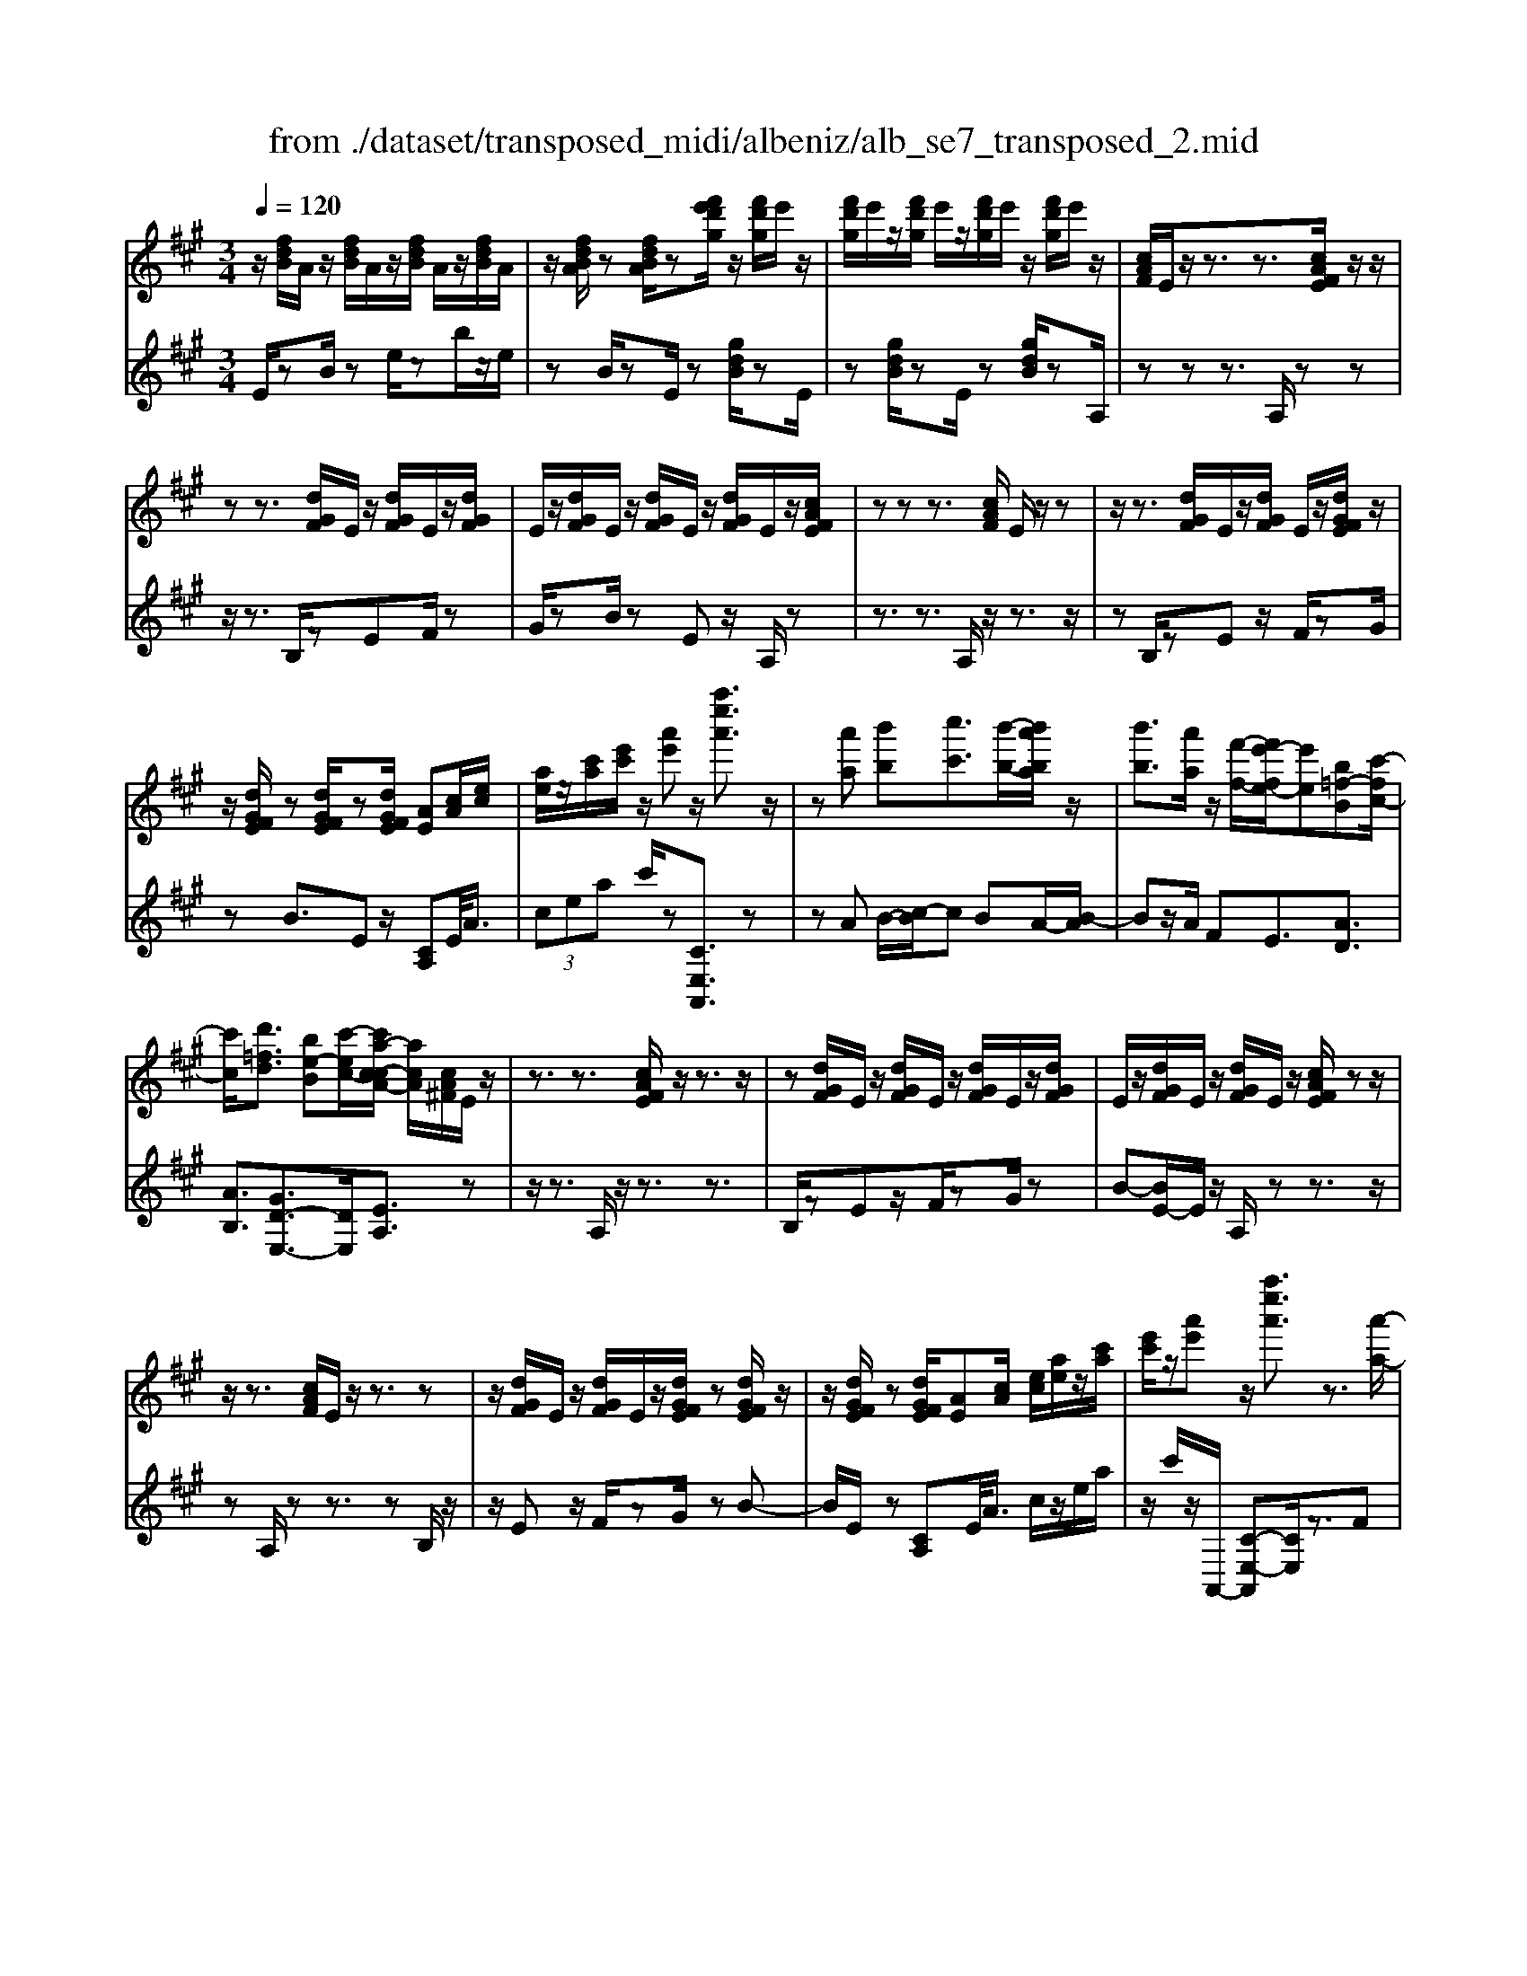 X: 1
T: from ./dataset/transposed_midi/albeniz/alb_se7_transposed_2.mid
M: 3/4
L: 1/8
Q:1/4=120
K:A % 3 sharps
V:1
%%MIDI program 0
z/2[fdB]/2A/2z/2 [fdB]/2A/2z/2[fdB]/2 A/2z/2[fdB]/2A/2| \
z/2[fdBA]/2z [fdBA]/2z[f'e'd'g]/2 z/2[f'd'g]/2e'/2z/2| \
[f'd'g]/2e'/2z/2[f'd'g]/2 e'/2z/2[f'd'g]/2e'/2 z/2[f'd'g]/2e'/2z/2| \
[cAF]/2E/2z/2z3/2z3/2[cAFE]/2z/2z/2|
zz3/2[dGF]/2E/2z/2 [dGF]/2E/2z/2[dGF]/2| \
E/2z/2[dGF]/2E/2 z/2[dGF]/2E/2z/2 [dGF]/2E/2z/2[cAFE]/2| \
zz z3/2[cAF]/2 E/2z/2z| \
z/2z3/2 [dGF]/2E/2z/2[dGF]/2 E/2z/2[dGFE]/2z/2|
z/2[dGFE]/2z [dGFE]/2z[dGFE]/2 [AE][cA]/2[ec]/2| \
[ae]/2z/2[c'a]/2[e'c']/2 z/2[a'e']z/2 [a''e''a']3/2z/2| \
z[a'a] [b'b][c''c']3/2[b'-b-]/2[b'a'ba]/2z/2| \
[b'b]3/2[a'a]/2 z/2[f'-f-]/2[f'e'-fe-]/2[e'e][b=f-B][c'-fc-]/2|
[c'c]/2[d'=fd]3/2 [be-B][c'-ec-]/2[c'a-c-cA-]/2 [acA]/2[cA^F]/2E/2z/2| \
z3/2z3/2[cAFE]/2z/2 z3/2z/2| \
z[dGF]/2E/2 z/2[dGF]/2E/2z/2 [dGF]/2E/2z/2[dGF]/2| \
E/2z/2[dGF]/2E/2 z/2[dGF]/2E/2z/2 [cAFE]/2zz/2|
z/2z3/2 [cAF]/2E/2z/2z3/2z| \
z/2[dGF]/2E/2z/2 [dGF]/2E/2z/2[dGFE]/2 z[dGFE]/2z/2| \
z/2[dGFE]/2z [dGFE]/2[AE][cA]/2 [ec]/2[ae]/2z/2[c'a]/2| \
[e'c']/2z/2[a'e'] z/2[a''e''a']3/2 z3/2[a'-a-]/2|
[a'a]/2[b'-b-]/2[c''-b'c'-b]/2[c''c']z/2[b'b]/2[a'a]/2 z/2[b'b]3/2| \
[a'-a-]/2[a'g'-ag-]/2[g'g]/2[f'f]3/2A- [g-A-]/2[gf-A-]/2[fA]| \
z/2[^d-A-]/2[b-dA-]/2[bA]/2 [gG][GECB,]/2zzz/2| \
z[GEC]/2B,/2 z/2z3/2 z3/2[A^DC]/2|
B,/2z/2[A^DC]/2B,/2 z/2[ADCB,]/2z [ADCB,]/2z[ADCB,]/2| \
z/2[A^DC]/2B,/2z/2 [GEC]/2B,/2z/2z3/2z| \
z/2[GEC]/2B,/2z/2 z3/2z3/2[A^DCB,]/2z/2| \
[A^DC]/2B,/2z/2[ADC]/2 B,/2z/2[ADC]/2B,/2 z/2[ADC]/2B,/2z/2|
[A^DC]/2[E-B,-B,]/2[EB,]/2z/2 [BGGE]/2z/2[eB]/2[ge]/2 z/2[bg]/2[e'be]| \
z/2[e''g'e']3/2 z3/2[f'f][g'g][a'-a-]/2| \
[a'a][b'b]/2[a'a]/2 z/2[g'g]3/2 [f'f][g'-g-]/2[g'e'-ge-]/2| \
[e'e][c'=g-c] [e'-ge-]/2[e'e]/2[d'fd]3/2[be-B][c'-ec-]/2|
[c'a-c-cA-]/2[acA]/2[cAF]/2E/2 z/2z3/2 z3/2[cAFE]/2| \
z/2z3/2 z3/2[dGF]/2 E/2z/2[dGF]/2E/2| \
z/2[dGF]/2E/2z/2 [dGF]/2E/2z/2[dGF]/2 E/2z/2[dGF]/2E/2| \
z/2[cAFE]/2z zz3/2[cAF]/2E/2z/2|
z3/2z3/2[dGF]/2E/2 z/2[dGF]/2E/2z/2| \
[dGFE]/2z[dGFE]/2 z[dGFE]/2z[dGFE]/2[AE]| \
[cA]/2[ec]/2[ae]/2z/2 [c'a]/2[e'c']/2z/2[a'e']z/2[a''-e''-a'-]| \
[a''e''a']/2z3/2 [AE]/2[BA]/2z/2[=cA]3/2[dA]/2[cA]/2|
z/2[BG]3/2 [=fd-][e-d]/2[a-e=c-]/2 [ac][g^d-c-]| \
[=c'-^dc]/2[c'-c'e-c-]/2[c'ec] [=gdB]3/2z[ecA]/2G/2z/2| \
z3/2z[e=c]/2[=fc]/2[=g^c]3/2[^gc]/2z/2| \
[=gc]/2[=fc]3/2 [^d^G]/2z/2[cG]/2z/2 [=c=G]3/2[g-^c-]/2|
[g-=gc-]/2[^gc]/2[^a=gc]3/2[e-cA-][e=c-A]/2 c/2z/2[^g=f^c]/2=c/2| \
z/2z3/2 z/2[=fd=c]/2z/2[=gdc]/2 [^gdc]3/2[=gdc]/2| \
z/2[=fd=c]/2[^dcG]3/2[=dcG][^d-c-G-]/2 [f-dc-cG-G]/2[fcG]z/2| \
[=c-F-]/2[d-cF-]/2[dF]/2[^dcF]3/2[=dAFDC]3/2z[B=GE]/2|
D/2z/2z3/2z3/2 [=g=fG][aA]/2[b-B-]/2| \
[bB]/2[a-=f-B-]/2[a=g-f^d-B-]/2[gdB]/2 [g-=c-G-]/2[gdcBG]/2z/2[ec]/2 [ge]/2z/2[c'g]/2[e'c']/2| \
z/2[=g'-=c'-]/2[g'e'-c'g-]/2[e'g]/2 [g-c-]/2[ge-cG-]/2[eG]/2[b-c-]/2 [bd-c-]/2[dc]/2[gBG]| \
z/2[=g'bg]z3[G^D=C^A,]/2z/2z/2|
zz3/2[=G^D=C]/2^A,/2z/2 z3/2z/2| \
z[GD=C^A,]/2z[GDCA,]/2z/2[GDC]/2 A,/2z/2[GDC]/2A,/2| \
z/2[GD=C]/2^A,/2z/2 [GDC]/2A,/2z/2[=G^DC]/2 A,/2z/2z| \
z/2z3/2 [=G^D=C^A,]/2z/2z3/2z3/2|
[GD=C]/2^A,/2z/2[GDC]/2 A,/2z/2[GDC]/2A,/2 z/2[GDC]/2A,/2z/2| \
[GD=C]/2^A,/2z/2[GDC]/2 [^d'dA,]/2z/2[=f'f]/2[=g'g]3/2[f'f]/2[d'd]/2| \
z/2[=f'f]3/2 [^d'd]/2[^aA]/2[=gG]/2z/2 [fB]/2[ec]/2z/2[^fd]/2| \
[=ge]/2z/2[c'g]/2[=c'^a]/2 [g'a]/2z/2[=f'^g]/2[c'^f]/2 z/2[b=f]/2[e'=g]/2z/2|
[=f'a]3/2[f'f]/2 [=g'g]/2z/2[^g'-g-] [g'=g'^g=g]/2z/2[f'f]/2[g'-g-]/2| \
[=g'g][=f'f]/2z/2 [=c'c]/2[^gG]/2[=gc]/2z/2 [^fc]/2[g^d]/2z/2[af]/2| \
[=c'^a]/2z/2[^d'=a]/2[=d'c']/2 [^a'a]/2z/2[^d'f]/2[=d'=g]/2 z/2[f'c']/2[g'-a-]| \
[=g'^a]/2[g'g]/2z/2[=a'a]/2 [^a'a]3/2[=a'a]/2 [g'g]/2z/2[a'-a-]|
[a'a]/2[=g'g]/2[d'd]/2[^aA]3/2[a'a]/2z/2 [=c''c']/2[^c''c']3/2| \
[=c''c']/2[^a'a]/2z/2[c''c']3/2[a'a]/2[=f'f]/2 z/2[^c'c]3/2| \
[c''c']/2[^d''d']/2[e''e']/2z/2 [f''f']/2[e''e']/2z/2[d''d']/2 [=d''d']/2z/2[c''c']/2[^a'a]/2| \
[=g'g]/2z/2[e'e]/2[c'c]/2 z/2[g'g]/2[e'e]/2z/2 [c'c]/2[^aA]/2z/2[gG]/2|
[eE]/2[c'c]/2z/2[^aA]/2 [=gG]/2z/2[eE]/2[cEC]/2 z/2[e-A-E-]/2[edAED]/2z/2| \
[eE]/2[fdF]3/2 [eE]/2[dD]/2z/2[e^AE]3/2[dD]/2[cC]/2| \
z/2[^AA,]3/2 [dD]/2[eE]/2[fdF]3/2[eE]/2z/2[dD]/2| \
[e^AE]3/2[dD]/2 [cC]/2z/2[AA,]3/2[dD]/2[eE]/2z/2|
[fdF]3/2[eE]/2 [dD]/2[f=c-F]/2c/2-[gcG]/2 [ac-A]3/2[gc-G]/2| \
=c/2-[fcF]/2[e^cAE]/2[fF]/2 z/2[gcG]/2[aA]/2z/2 [bB]/2[c'c]/2z/2[d'gd]/2| \
[^d'd]/2z/2[e'=d'ge]/2[=f'f]/2 z/2[^f'd'f]/2[g'g]/2z/2 [a'-e'-a-]/2[b'a'e'ba]/2z/2[c''-e'-c'-]/2| \
[c''e'c'][b'b]/2[a'a]/2 z/2[b'=f'b]3/2 [a'a]/2[=g'g]/2z/2[f'-a-f-]/2|
[=f'af][e'c'ae]/2[^f'f]/2 z/2[g'c'g]3/2 [f'f]/2[e'e]/2[d'-=f-d-]| \
[d'-=f-d-]3[d'fd]/2[a'e'a][b'b]/2[c''-e'-c'-]| \
[c''e'c']/2[b'b]/2[a'a]/2z/2 [b'=f'b]3/2[a'a]/2 [=g'g]/2z/2[f'-a-f-]| \
[=f'af]/2[e'c'ae]/2[^f'f]/2z/2 [g'-c'-g-][g'f'c'gf]/2z/2 [e'e]/2[d'-=f-d-]3/2|
[d'=fd]3z/2[cA^F]/2 E/2z/2z| \
z/2z3/2 [e'd'ge]/2[f'f]/2z/2[g'g]/2 [f'f]/2z/2[e'e]| \
z/2[cAFE]/2z/2z3/2z3/2[e'd'ge]/2z/2[f'f]/2| \
[g'g]/2[f'f]/2z/2[e'e]/2 z[cAFE]/2zzz/2|
z[=f=cF]/2z/2 [=gG]/2[aA]/2z/2[^afA]/2 [c'c]/2z/2[^c'fc]/2[d'd]/2| \
z/2[=f'f]/2[^a'a]/2z/2 [d''d']/2[f''f']/2z [ED]/2z/2[^FD]/2[GD]/2| \
z/2[FD]/2[ED]/2z[cAF]/2E/2z/2 z3/2z/2| \
z[e'd'ge]/2[f'f]/2 z/2[g'g]/2[f'f]/2z/2 [e'e]z/2[cAFE]/2|
z/2z3/2 z3/2[e'd'ge]/2 [f'f]/2z/2[g'g]/2[f'f]/2| \
z/2[e'e]/2z [cAFE]/2z/2z3/2z3/2| \
[=f=cF]/2z/2[=gG]/2[aA]/2 z/2[^afA]/2[c'c]/2z/2 [^c'fc]/2[d'd]/2[f'f]/2z/2| \
[^a'a]/2[d''d']/2z/2[=f''f']/2 z[ED]/2z/2 [^FD]/2[GD]/2z/2[FD]/2|
[ED]/2z/2[AC]/2[a'e'c']/2 a/2z/2[a'e'c']/2a/2 z/2[a'e'c']/2a/2z/2| \
[a'e'c']/2a/2z/2[a'e'c']/2 a/2z/2[a'e'c'a]/2z/2 [=c''^d'c']/2[=fcA]/2F/2z/2| \
[=f=cA]/2F/2z/2[fcA]/2 F/2z/2[fcA]/2F/2 z/2[fcA]/2F/2z/2| \
[=f=cAF]/2z/2[ae^cA]/2[a'e'c']/2 a/2z/2[a'e'c']/2a/2 z/2[a'e'c']/2a/2z/2|
[a'e'c']/2a/2z/2[a'e'c']/2 a/2z/2[a'e'c'a]/2z/2 [c''a'f'c']/2[fcA]/2F/2z/2| \
[fcA]/2F/2z/2[fcA]/2 F/2z/2[fcA]/2F/2 z/2[fcA]/2[f'd'afF]/2z/2| \
[a'f'd'a]/2z/2[c''a'e'c']/2[dAF]/2 E/2z/2[edB]/2A/2 z/2[c'af]/2e/2z/2| \
[e'd'b]/2a/2z/2[c''a'f']/2 e'/2z/2[e''d''b']/2a'/2 z2|
z[a'=f'd'a] z/2[c''a'e'c']z2z/2| \
z[a''-e''-a'-]/2
V:2
%%clef treble
%%MIDI program 0
E/2zB/2 ze/2zb/2z/2e/2| \
zB/2zE/2z [gdB]/2zE/2| \
z[gdB]/2zE/2z [gdB]/2zA,/2| \
zz z3/2A,/2 zz|
z/2z3/2 B,/2zEF/2z| \
G/2zB/2 zE z/2A,/2z| \
z3/2z3/2A,/2z/2 z3/2z/2| \
zB,/2zEz/2 F/2zG/2|
zB3/2Ez/2 [CA,]E/2<A/2| \
 (3cea c'/2z[CE,A,,]3/2z| \
zA B/2-[c-B]/2c BA/2-[B-A]/2| \
Bz/2A/2 FE3/2[AD]3/2|
[AB,]3/2[GD-E,-]3/2[DE,]/2[EA,]3/2z| \
z/2z3/2 A,/2z/2z3/2z3/2| \
B,/2zEz/2F/2zG/2z| \
B-[BE-]/2E/2 z/2A,/2z z3/2z/2|
zA,/2zz3/2 zB,/2z/2| \
z/2Ez/2 F/2zG/2 zB-| \
B/2E/2z [CA,]E/2<A/2 c/2z/2e/2a/2| \
z/2c'/2z/2A,,/2- [C-E,-A,,][CE,]/2z3/2F|
G/2-[A-G]/2A z/2G/2F G>F| \
CA,3/2[E-F,-]3/2 [e'EF,]3/2[F-B,-]/2| \
[FB,]z/2[B,E,]3/2z3/2z3/2| \
E,/2zzz3/2 ^D,/2zB,/2|
zC/2z^D/2z F/2zB,/2| \
zE,/2z/2 z3/2z3/2E,/2z/2| \
z/2z3/2 z3/2F,/2 zB,/2z/2| \
C/2z^D/2 zF/2zB,/2z|
[G,E,]B,/2<E/2  (3GBe E/2-[g-B-E]/2[gB]/2z/2| \
[E,E,,]3/2z3/2d e/2-[f-e]/2f| \
z/2g/2f e>d ec-| \
c/2[^AE-F,-][F-EF,]/2 [BFB,]3/2[D-E,-]/2 [GDE,]3/2[E-=A,-]/2|
[EA,-]/2A,/2z3/2z3/2 A,/2zz/2| \
z/2z3/2 B,/2zEz/2F/2z/2| \
z/2G/2z  (3B2E2A,2| \
z3/2z3/2A,/2zz3/2|
z3/2B,/2 zE F/2zG/2| \
zB3/2Ez/2 [CA,]E/2<A/2| \
c/2z/2e/2a<c'A,,/2- [C-E,-A,,][CE,]/2z/2| \
z[=CA,]/2[DA,]/2 z/2[EA,]3/2 [=FA,]/2[EA,]/2z/2[D-A,-]/2|
[DA,][GA,]3/2[AA,]3/2 [GG,-][F-G,]/2[=G-FG,-]/2| \
[=GG,][=FG,]3/2=Cz/2 g/2zG,/2-| \
=G,[G=C]/2z/2 [^GC]/2[^AC]3/2 [cC]/2z/2[AC]/2[G-C-]/2| \
[G=C][=GC]/2z/2 [=FC]/2[EC]3/2 ^AF|
E3/2=C3/2=F z/2c'/2z| \
=c>G =G/2z/2=F>G^G/2z/2| \
=G3/2=F^D/2-[D=D-]/2D[D^G,]3/2| \
g3/2a-[aD,-D,,-]/2[D,D,,]/2[=G,,G,,,]z/2d/2z/2|
z/2D,3/2 [=G,=C,]3/2=F/2 zG,,| \
z/2[E=G,=C,] (3FGce/2 g/2z/2[eA]| \
z/2a3/2 [F-D][FD,-]/2[=G,-D,]/2 G,/2z/2G,,| \
z2 ^D,/2zz3/2z|
z/2^D,/2z z3/2z=F,/2z| \
^A,z/2=C3/2D/2z=F3/2| \
^A,z/2^D,/2 zz z3/2D,/2| \
zz3/2z3/2 =F,/2z^A,/2-|
^A,/2=C/2z D/2z=F3/2A,| \
z/2 (3=G^A^d=d/2z/2 (3c=cB=A/2| \
^A/2z/2 (3=G^DC (3=C=A^A=F/2z/2| \
E/2=C/2z/2=F/2- [^dF-]/2F/2-[=dF-]/2[^cF-]/2 F/2-[=c-F]/2[c-C]/2[cG]/2|
z/2 (3=c=fe (3^d=d^cB/2z/2=c/2| \
G/2z/2=F/2 (3^D=D^A=c/2 z/2=G/2^F/2z/2| \
 (3D=G=c ^A/2z/2 (3^d=dDA/2d/2| \
z/2 (3=gf=f (3e^dc=d/2z/2^A/2|
=G/2z/2 (3Dc=f (3^a=a^g=g/2z/2| \
 (3fe=f c/2z/2 (3^AFa=c'/2^c'/2| \
z/2 (3^d'c'=c' (3b^a=ge/2z/2^c/2| \
^A/2z/2 (3ecA (3=GECA/2z/2|
 (3=GEC ^A,/2z/2G,/2-[G,D,,]/2 z/2=A,,/2^A,,/2z/2| \
 (3A,,D,F,  (3=G,A,^A, G,/2z/2C/2D/2| \
z/2 (3D,,A,,^A,, (3=A,,D,F,=G,/2z/2A,/2| \
 (3^A,=G,C D/2z/2 (3D,,=A,,^A,,=A,,/2z/2|
 (3D,F,^D,  (3B,=CD F/2z/2A/2E,/2| \
z[AEC]/2zE,/2z E,,/2z[dGE]/2| \
z[E,E,,]3/2A,,[CE,]3/2[CE,]/2A,,/2| \
[CE,]/2z/2A,,/2[D=F,]3/2[DF,]/2z/2 A,,/2[DF,]/2A,,/2z/2|
[CE,]3/2[CE,]/2 A,,/2z/2[CE,]/2A,,/2 z/2[=FG,]3/2| \
[=FG,]/2A,,/2z/2[FG,]/2 A,,[CE,]3/2[CE,]/2A,,/2[CE,]/2| \
z/2A,,/2[D=F,]3/2[DF,]/2z/2A,,/2 [DF,]/2A,,/2z/2[C-E,-]/2| \
[CE,][CE,]/2A,,/2 z/2[CE,]/2A,,/2z/2 [=FG,]3/2[FG,]/2|
A,,/2[=FG,]/2z/2A,/2 zz3/2zB,/2| \
z/2[dGE]3/2 [dGE]/2E,/2z/2[d-G-E-]/2 [dGEA,]/2zz/2| \
zz3/2B,/2[dGE]3/2[dGE]/2z/2E,/2| \
[dGE]/2A,/2z z3/2z3/2A,,-|
A,,/2[^D=F,]3/2 F,,3/2^A,,3/2[=D-F,-]| \
[D=F,]/2^A,,>E,zz/2 zz| \
z/2A,/2z z3/2z3/2B,/2[d-G-E-]/2| \
[dGE][dGE]/2E,/2 z/2[d-G-E-]/2[dGEA,]/2zz3/2|
z3/2B,/2 [dGE]3/2[dGE]/2 z/2E,/2[dGE]/2A,/2| \
zz3/2z3/2 A,,3/2[^D-=F,-]/2| \
[^D=F,]F,,3/2^A,,3/2 [=DF,]3/2A,,/2-| \
^A,,E,/2-E,-E,/2-E,- E,-E,/2[E,-=A,,-]/2|
[E,A,,]/2z/2b/2zb/2z b/2zb/2| \
zb/2z[A,=F,A,,]z/2 =G/2zG/2| \
z=G/2zG/2z G/2z[A,-E,-A,,-]/2| \
[A,E,A,,]/2z/2b/2zb/2z b/2zb/2|
zb/2z[F,C,F,,]z/2 G/2zG/2| \
zG/2zG/2z [DA,D,]/2[DA,D,]/2z/2[A,-E,-A,,-]/2| \
[A,E,A,,]/2z/2E/2zA/2z e/2za/2| \
ze'/2za'z2[D-A,-D,-]/2|
[DA,D,]/2z/2[CE,A,,] z3z/2[c-E-A,-]/2|
